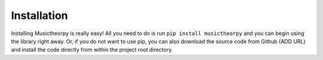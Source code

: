 ============
Installation
============

Installing Musictheorpy is really easy! All you need to do is run ``pip install musictheorpy`` and you can begin using
the library right away. Or, if you do not want to use pip, you can also download the source code from Github (ADD URL)
and install the code directly from within the project root directory.
